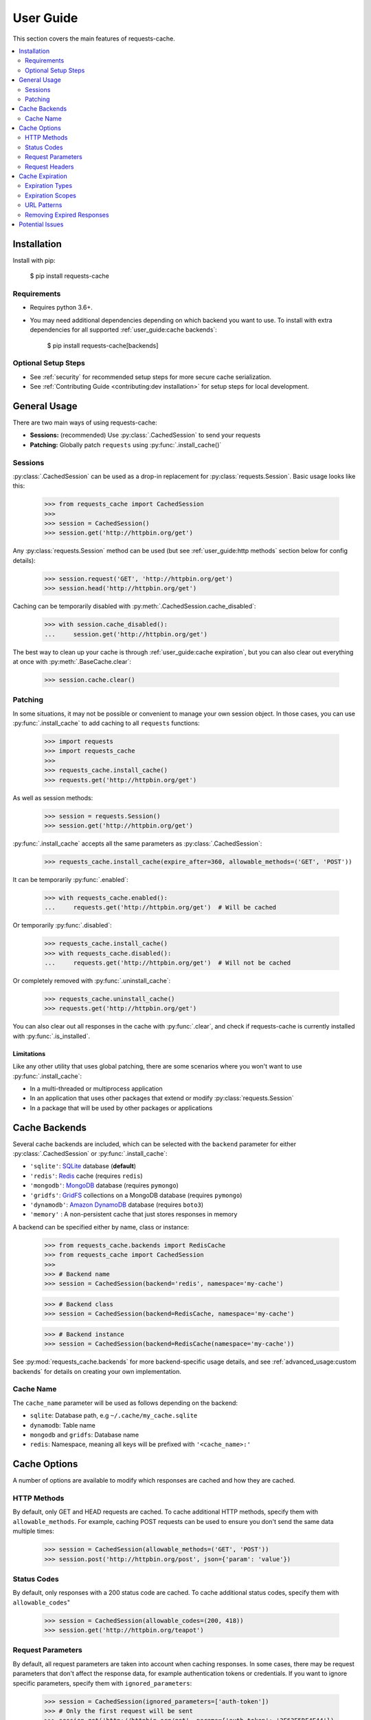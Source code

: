 User Guide
==========
This section covers the main features of requests-cache.

.. contents::
    :local:
    :depth: 2

Installation
------------
Install with pip:

    $ pip install requests-cache

Requirements
~~~~~~~~~~~~
* Requires python 3.6+.
* You may need additional dependencies depending on which backend you want to use. To install with
  extra dependencies for all supported :ref:`user_guide:cache backends`:

    $ pip install requests-cache[backends]

Optional Setup Steps
~~~~~~~~~~~~~~~~~~~~
* See :ref:`security` for recommended setup steps for more secure cache serialization.
* See :ref:`Contributing Guide <contributing:dev installation>` for setup steps for local development.

General Usage
-------------
There are two main ways of using requests-cache:

* **Sessions:** (recommended) Use :py:class:`.CachedSession` to send your requests
* **Patching:** Globally patch ``requests`` using :py:func:`.install_cache()`

Sessions
~~~~~~~~
:py:class:`.CachedSession` can be used as a drop-in replacement for :py:class:`requests.Session`.
Basic usage looks like this:

    >>> from requests_cache import CachedSession
    >>>
    >>> session = CachedSession()
    >>> session.get('http://httpbin.org/get')

Any :py:class:`requests.Session` method can be used (but see :ref:`user_guide:http methods` section
below for config details):

    >>> session.request('GET', 'http://httpbin.org/get')
    >>> session.head('http://httpbin.org/get')

Caching can be temporarily disabled with :py:meth:`.CachedSession.cache_disabled`:

    >>> with session.cache_disabled():
    ...     session.get('http://httpbin.org/get')

The best way to clean up your cache is through :ref:`user_guide:cache expiration`, but you can also
clear out everything at once with :py:meth:`.BaseCache.clear`:

    >>> session.cache.clear()

Patching
~~~~~~~~
In some situations, it may not be possible or convenient to manage your own session object. In those
cases, you can use :py:func:`.install_cache` to add caching to all ``requests`` functions:

    >>> import requests
    >>> import requests_cache
    >>>
    >>> requests_cache.install_cache()
    >>> requests.get('http://httpbin.org/get')

As well as session methods:

    >>> session = requests.Session()
    >>> session.get('http://httpbin.org/get')

:py:func:`.install_cache` accepts all the same parameters as :py:class:`.CachedSession`:

    >>> requests_cache.install_cache(expire_after=360, allowable_methods=('GET', 'POST'))

It can be temporarily :py:func:`.enabled`:

    >>> with requests_cache.enabled():
    ...     requests.get('http://httpbin.org/get')  # Will be cached

Or temporarily :py:func:`.disabled`:

    >>> requests_cache.install_cache()
    >>> with requests_cache.disabled():
    ...     requests.get('http://httpbin.org/get')  # Will not be cached

Or completely removed with :py:func:`.uninstall_cache`:

    >>> requests_cache.uninstall_cache()
    >>> requests.get('http://httpbin.org/get')

You can also clear out all responses in the cache with :py:func:`.clear`, and check if
requests-cache is currently installed with :py:func:`.is_installed`.

Limitations
^^^^^^^^^^^
Like any other utility that uses global patching, there are some scenarios where you won't want to
use :py:func:`.install_cache`:

* In a multi-threaded or multiprocess application
* In an application that uses other packages that extend or modify :py:class:`requests.Session`
* In a package that will be used by other packages or applications

Cache Backends
--------------
Several cache backends are included, which can be selected with
the ``backend`` parameter for either :py:class:`.CachedSession` or :py:func:`.install_cache`:

* ``'sqlite'``: `SQLite <https://www.sqlite.org>`_ database (**default**)
* ``'redis'``: `Redis <https://redis.io>`_ cache (requires ``redis``)
* ``'mongodb'``: `MongoDB <https://www.mongodb.com>`_ database (requires ``pymongo``)
* ``'gridfs'``: `GridFS <https://docs.mongodb.com/manual/core/gridfs/>`_ collections on a MongoDB database (requires ``pymongo``)
* ``'dynamodb'``: `Amazon DynamoDB <https://aws.amazon.com/dynamodb>`_ database (requires ``boto3``)
* ``'memory'`` : A non-persistent cache that just stores responses in memory

A backend can be specified either by name, class or instance:

    >>> from requests_cache.backends import RedisCache
    >>> from requests_cache import CachedSession
    >>>
    >>> # Backend name
    >>> session = CachedSession(backend='redis', namespace='my-cache')

    >>> # Backend class
    >>> session = CachedSession(backend=RedisCache, namespace='my-cache')

    >>> # Backend instance
    >>> session = CachedSession(backend=RedisCache(namespace='my-cache'))

See :py:mod:`requests_cache.backends` for more backend-specific usage details, and see
:ref:`advanced_usage:custom backends` for details on creating your own implementation.

Cache Name
~~~~~~~~~~
The ``cache_name`` parameter will be used as follows depending on the backend:

* ``sqlite``: Database path, e.g ``~/.cache/my_cache.sqlite``
* ``dynamodb``: Table name
* ``mongodb`` and ``gridfs``: Database name
* ``redis``: Namespace, meaning all keys will be prefixed with ``'<cache_name>:'``

Cache Options
-------------
A number of options are available to modify which responses are cached and how they are cached.

HTTP Methods
~~~~~~~~~~~~
By default, only GET and HEAD requests are cached. To cache additional HTTP methods, specify them
with ``allowable_methods``. For example, caching POST requests can be used to ensure you don't send
the same data multiple times:

    >>> session = CachedSession(allowable_methods=('GET', 'POST'))
    >>> session.post('http://httpbin.org/post', json={'param': 'value'})

Status Codes
~~~~~~~~~~~~
By default, only responses with a 200 status code are cached. To cache additional status codes,
specify them with ``allowable_codes``"

    >>> session = CachedSession(allowable_codes=(200, 418))
    >>> session.get('http://httpbin.org/teapot')

Request Parameters
~~~~~~~~~~~~~~~~~~
By default, all request parameters are taken into account when caching responses. In some cases,
there may be request parameters that don't affect the response data, for example authentication tokens
or credentials. If you want to ignore specific parameters, specify them with ``ignored_parameters``:

    >>> session = CachedSession(ignored_parameters=['auth-token'])
    >>> # Only the first request will be sent
    >>> session.get('http://httpbin.org/get', params={'auth-token': '2F63E5DF4F44'})
    >>> session.get('http://httpbin.org/get', params={'auth-token': 'D9FAEB3449D3'})

Request Headers
~~~~~~~~~~~~~~~
By default, request headers are not taken into account when caching responses. In some cases,
different headers may result in different response data, so you may want to cache them separately.
To enable this, use ``include_get_headers``:

    >>> session = CachedSession(include_get_headers=True)
    >>> # Both of these requests will be sent and cached separately
    >>> session.get('http://httpbin.org/headers', {'Accept': 'text/plain'})
    >>> session.get('http://httpbin.org/headers', {'Accept': 'application/json'})

Cache Expiration
----------------
By default, cached responses will be stored indefinitely. You can initialize the cache with an
``expire_after`` value to specify how long responses will be cached.

Expiration Types
~~~~~~~~~~~~~~~~
``expire_after`` can be any of the following:

* ``-1`` (to never expire)
* A positive number (in seconds)
* A :py:class:`~datetime.timedelta`
* A :py:class:`~datetime.datetime`

Examples:

    >>> # Set expiration for the session using a value in seconds
    >>> session = CachedSession(expire_after=360)

    >>> # To specify a different unit of time, use a timedelta
    >>> from datetime import timedelta
    >>> session = CachedSession(expire_after=timedelta(days=30))

    >>> # Update an existing session to disable expiration (i.e., store indefinitely)
    >>> session.expire_after = -1

Expiration Scopes
~~~~~~~~~~~~~~~~~
Passing ``expire_after`` to :py:class:`.CachedSession` will set the expiration for the duration of that session.
Expiration can also be set on a per-URL or per-request basis. The following order of precedence
is used:

1. Per-request expiration (``expire_after`` argument for :py:meth:`.CachedSession.request`)
2. Per-URL expiration (``urls_expire_after`` argument for :py:class:`.CachedSession`)
3. Per-session expiration (``expire_after`` argument for :py:class:`.CachedSession`)

To set expiration for a single request:

    >>> session.get('http://httpbin.org/get', expire_after=360)

URL Patterns
~~~~~~~~~~~~
You can use ``urls_expire_after`` to set different expiration values for different requests, based on
URL glob patterns. This allows you to customize caching based on what you know about the resources
you're requesting. For example, you might request one resource that gets updated frequently, another
that changes infrequently, and another that never changes. Example:

    >>> urls_expire_after = {
    ...     '*.site_1.com': 30,
    ...     'site_2.com/resource_1': 60 * 2,
    ...     'site_2.com/resource_2': 60 * 60 * 24,
    ...     'site_2.com/static': -1,
    ... }
    >>> session = CachedSession(urls_expire_after=urls_expire_after)

**Notes:**

* ``urls_expire_after`` should be a dict in the format ``{'pattern': expire_after}``
* ``expire_after`` accepts the same types as ``CachedSession.expire_after``
* Patterns will match request **base URLs**, so the pattern ``site.com/resource/`` is equivalent to
  ``http*://site.com/resource/**``
* If there is more than one match, the first match will be used in the order they are defined
* If no patterns match a request, ``CachedSession.expire_after`` will be used as a default.

Removing Expired Responses
~~~~~~~~~~~~~~~~~~~~~~~~~~
For better performance, expired responses won't be removed immediately, but will be removed
(or replaced) the next time they are requested. To manually clear all expired responses, use
:py:meth:`.CachedSession.remove_expired_responses`:

    >>> session.remove_expired_responses()

Or, when using patching:

    >>> requests_cache.remove_expired_responses()

You can also apply a different ``expire_after`` to previously cached responses, which will
revalidate the cache with the new expiration time:

    >>> session.remove_expired_responses(expire_after=timedelta(days=30))

Potential Issues
----------------
* Version updates of ``requests``, ``urllib3`` or ``requests-cache`` itself may not be compatible with
  previously cached data (see issues `#56 <https://github.com/reclosedev/requests-cache/issues/56>`_
  and `#102 <https://github.com/reclosedev/requests-cache/issues/102>`_).
  The best way to prevent this is to use a virtualenv and pin your dependency versions.
* See :ref:`security` for notes on serialization security
